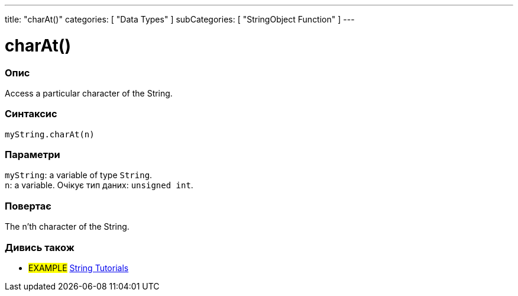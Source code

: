 ---
title: "charAt()"
categories: [ "Data Types" ]
subCategories: [ "StringObject Function" ]
---





= charAt()


// OVERVIEW SECTION STARTS
[#overview]
--

[float]
=== Опис
Access a particular character of the String.

[%hardbreaks]


[float]
=== Синтаксис
`myString.charAt(n)`


[float]
=== Параметри
`myString`: a variable of type `String`. +
`n`: a variable. Очікує тип даних: `unsigned int`.


[float]
=== Повертає
The n'th character of the String.

--
// OVERVIEW SECTION ENDS



// HOW TO USE SECTION ENDS


// SEE ALSO SECTION
[#see_also]
--

[float]
=== Дивись також

[role="example"]
* #EXAMPLE# https://www.arduino.cc/en/Tutorial/BuiltInExamples#strings[String Tutorials^]
--
// SEE ALSO SECTION ENDS
